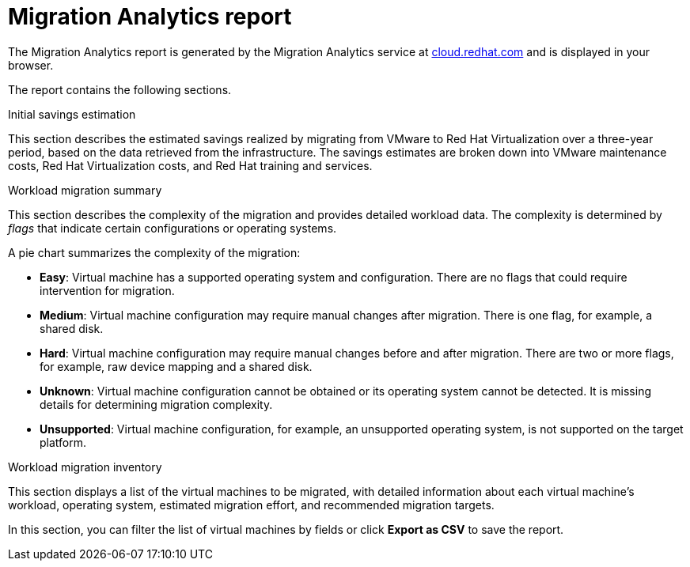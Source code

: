 // Module included in the following assemblies:
// doc-Migration_Analytics_Guide/cfme/master.adoc
[id='Migration-analytics-report']
= Migration Analytics report

The Migration Analytics report is generated by the Migration Analytics service at link:https://cloud.redhat.com[cloud.redhat.com] and is displayed in your browser.

The report contains the following sections.

.Initial savings estimation

This section describes the estimated savings realized by migrating from VMware to Red Hat Virtualization over a three-year period, based on the data retrieved from the infrastructure. The savings estimates are broken down into VMware maintenance costs, Red Hat Virtualization costs, and Red Hat training and services.

.Workload migration summary

This section describes the complexity of the migration and provides detailed workload data. The complexity is determined by _flags_ that indicate certain configurations or operating systems.

A pie chart summarizes the complexity of the migration:

* *Easy*: Virtual machine has a supported operating system and configuration. There are no flags that could require intervention for migration.

* *Medium*: Virtual machine configuration may require manual changes after migration. There is one flag, for example, a shared disk.

* *Hard*: Virtual machine configuration may require manual changes before and after migration. There are two or more flags, for example, raw device mapping and a shared disk.

* *Unknown*: Virtual machine configuration cannot be obtained or its operating system cannot be detected. It is missing details for determining migration complexity.

* *Unsupported*: Virtual machine configuration, for example, an unsupported operating system, is not supported on the target platform.

.Workload migration inventory

This section displays a list of the virtual machines to be migrated, with detailed information about each virtual machine's workload, operating system, estimated migration effort, and recommended migration targets.

In this section, you can filter the list of virtual machines by fields or click *Export as CSV* to save the report.
